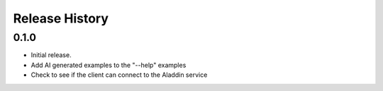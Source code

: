 .. :changelog:

Release History
===============

0.1.0
++++++
* Initial release.
* Add AI generated examples to the "--help" examples
* Check to see if the client can connect to the Aladdin service

